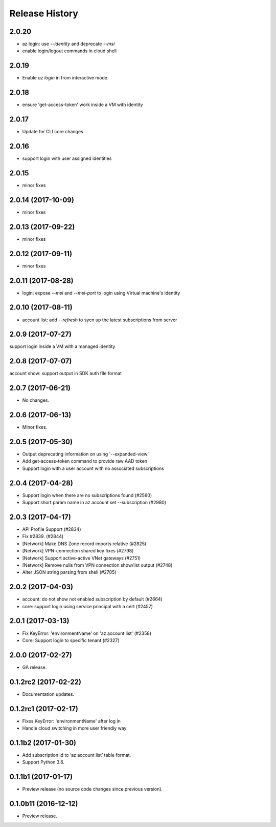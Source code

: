 .. :changelog:

Release History
===============
2.0.20
++++++
* az login: use `--identity` and deprecate `--msi`
* enable login/logout commands in cloud shell

2.0.19
++++++
* Enable `az login` in from interactive mode.

2.0.18
++++++
* ensure 'get-access-token' work inside a VM with identity

2.0.17
++++++
* Update for CLI core changes.

2.0.16
++++++
* support login with user assigned identities

2.0.15
++++++
* minor fixes

2.0.14 (2017-10-09)
+++++++++++++++++++
* minor fixes

2.0.13 (2017-09-22)
+++++++++++++++++++
* minor fixes

2.0.12 (2017-09-11)
+++++++++++++++++++
* minor fixes

2.0.11 (2017-08-28)
+++++++++++++++++++
* login: expose `--msi` and `--msi-port` to login using Virtual machine's identity

2.0.10 (2017-08-11)
+++++++++++++++++++
* account list: add `--refresh` to sycn up the latest subscriptions from server

2.0.9 (2017-07-27)
++++++++++++++++++
support login inside a VM with a managed identity

2.0.8 (2017-07-07)
++++++++++++++++++
account show: support output in SDK auth file format

2.0.7 (2017-06-21)
++++++++++++++++++
* No changes.

2.0.6 (2017-06-13)
++++++++++++++++++
* Minor fixes.

2.0.5 (2017-05-30)
++++++++++++++++++
* Output deprecating information on using '--expanded-view'
* Add get-access-token command to provide raw AAD token
* Support login with a user account with no associated subscriptions

2.0.4 (2017-04-28)
++++++++++++++++++
* Support login when there are no subscriptions found (#2560)
* Support short param name in az account set --subscription (#2980)

2.0.3 (2017-04-17)
++++++++++++++++++

* API Profile Support (#2834)
* Fix #2839. (#2844)
* [Network] Make DNS Zone record imports relative (#2825)
* [Network] VPN-connection shared key fixes (#2798)
* [Network] Support active-active VNet gateways (#2751)
* [Network] Remove nulls from VPN connection show/list output (#2748)
* Alter JSON string parsing from shell (#2705)

2.0.2 (2017-04-03)
++++++++++++++++++

* account: do not show not enabled subscription by default (#2664)
* core: support login using service principal with a cert (#2457)

2.0.1 (2017-03-13)
++++++++++++++++++

* Fix KeyError: 'environmentName' on 'az account list' (#2358)
* Core: Support login to specific tenant (#2327)


2.0.0 (2017-02-27)
++++++++++++++++++

* GA release.


0.1.2rc2 (2017-02-22)
+++++++++++++++++++++

* Documentation updates.


0.1.2rc1 (2017-02-17)
+++++++++++++++++++++

* Fixes KeyError: 'environmentName' after log in
* Handle cloud switching in more user friendly way

0.1.1b2 (2017-01-30)
+++++++++++++++++++++

* Add subscription id to ‘az account list’ table format.
* Support Python 3.6.

0.1.1b1 (2017-01-17)
+++++++++++++++++++++

* Preview release (no source code changes since previous version).

0.1.0b11 (2016-12-12)
+++++++++++++++++++++

* Preview release.
